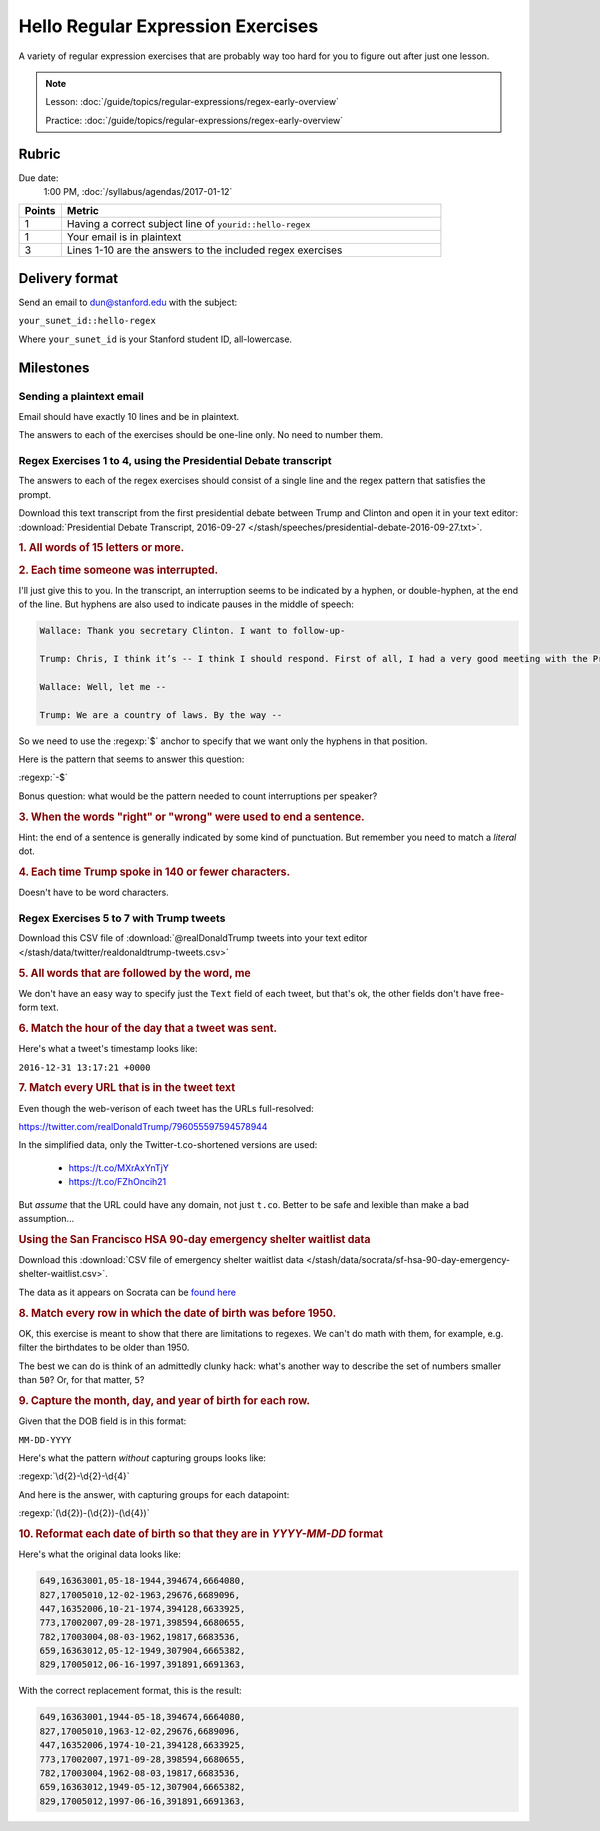 **********************************
Hello Regular Expression Exercises
**********************************

A variety of regular expression exercises that are probably way too hard for you to figure out after just one lesson.


.. note::


    Lesson: :doc:`/guide/topics/regular-expressions/regex-early-overview`


    Practice: :doc:`/guide/topics/regular-expressions/regex-early-overview`


Rubric
======

Due date:
    1:00 PM, :doc:`/syllabus/agendas/2017-01-12`

.. csv-table::
    :header: "Points", "Metric"
    :widths: 10, 90

    1,Having a correct subject line of ``yourid::hello-regex``
    1,Your email is in plaintext
    3,Lines 1-10 are the answers to the included regex exercises



Delivery format
===============

Send an email to dun@stanford.edu with the subject:

``your_sunet_id::hello-regex``

Where ``your_sunet_id`` is your Stanford student ID, all-lowercase.


Milestones
==========

Sending a plaintext email
-------------------------

Email should have exactly 10 lines and be in plaintext.

The answers to each of the exercises should be one-line only. No need to number them.




Regex Exercises 1 to 4, using the Presidential Debate transcript
----------------------------------------------------------------

The answers to each of the regex exercises should consist of a single line and the regex pattern that satisfies the prompt.



Download this text transcript from the first presidential debate between Trump and Clinton and open it in your text editor: :download:`Presidential Debate Transcript, 2016-09-27 </stash/speeches/presidential-debate-2016-09-27.txt>`.




.. rubric:: 1. All words of 15 letters or more.



.. rubric:: 2. Each time someone was interrupted.

I'll just give this to you. In the transcript, an interruption seems to be indicated by a hyphen, or double-hyphen, at the end of the line. But hyphens are also used to indicate pauses in the middle of speech:

.. code-block:: text

        Wallace: Thank you secretary Clinton. I want to follow-up-

        Trump: Chris, I think it’s -- I think I should respond. First of all, I had a very good meeting with the President of Mexico. Very nice man. We will be doing very much better with Mexico on trade deals. Believe me. The NAFTA deal signed by her husband is one of the worst deals ever made of any kind signed by anybody. It’s a disaster. Hillary Clinton wanted the wall. Hillary Clinton fought for the wall in 2006 or there abouts. Now, she never gets anything done, so naturally the wall wasn't built. But Hillary Clinton wanted the wall.

        Wallace: Well, let me --

        Trump: We are a country of laws. By the way --



So we need to use the :regexp:`$` anchor to specify that we want only the hyphens in that position.

Here is the pattern that seems to answer this question:

:regexp:`-$`


Bonus question: what would be the pattern needed to count interruptions per speaker?



.. rubric:: 3. When the words "right" or "wrong" were used to end a sentence.

Hint: the end of a sentence is generally indicated by some kind of punctuation. But remember you need to match a *literal* dot.


.. rubric:: 4. Each time Trump spoke in 140 or fewer characters.

Doesn't have to be word characters.





Regex Exercises 5 to 7 with Trump tweets
----------------------------------------



Download this CSV file of :download:`@realDonaldTrump tweets into your text editor </stash/data/twitter/realdonaldtrump-tweets.csv>`



.. rubric:: 5. All words that are followed by the word, me


We don't have an easy way to specify just the ``Text`` field of each tweet, but that's ok, the other fields don't have free-form text.


.. rubric::  6. Match the hour of the day that a tweet was sent.

Here's what a tweet's timestamp looks like:

``2016-12-31 13:17:21 +0000``




.. rubric::  7. Match every URL that is in the tweet text

Even though the web-verison of each tweet has the URLs full-resolved:

`<https://twitter.com/realDonaldTrump/796055597594578944>`_

In the simplified data, only the Twitter-t.co-shortened versions are used:

    - `<https://t.co/MXrAxYnTjY>`_
    - `<https://t.co/FZhOncih21>`_


But *assume* that the URL could have any domain, not just ``t.co``. Better to be safe and lexible than make a bad assumption...



.. rubric:: Using the San Francisco HSA 90-day emergency shelter waitlist data


Download this :download:`CSV file of emergency shelter waitlist data </stash/data/socrata/sf-hsa-90-day-emergency-shelter-waitlist.csv>`.

The data as it appears on Socrata can be `found here <https://data.sfgov.org/w/w4sk-nq57/ikek-yizv?cur=N8Bh_VodE4F&from=root>`_


.. rubric::  8. Match every row in which the date of birth was before 1950.

OK, this exercise is meant to show that there are limitations to regexes. We can't do math with them, for example, e.g. filter the birthdates to be older than 1950.

The best we can do is think of an admittedly clunky hack: what's another way to describe the set of numbers smaller than ``50``? Or, for that matter, ``5``?


.. rubric::  9. Capture the month, day, and year of birth for each row.

Given that the DOB field is in this format:


``MM-DD-YYYY``


Here's what the pattern *without* capturing groups looks like:


:regexp:`\d{2}-\d{2}-\d{4}`


And here is the answer, with capturing groups for each datapoint:

:regexp:`(\d{2})-(\d{2})-(\d{4})`


.. rubric::  10. Reformat each date of birth so that they are in `YYYY-MM-DD` format


Here's what the original data looks like:

.. code-block:: text

    649,16363001,05-18-1944,394674,6664080,
    827,17005010,12-02-1963,29676,6689096,
    447,16352006,10-21-1974,394128,6633925,
    773,17002007,09-28-1971,398594,6680655,
    782,17003004,08-03-1962,19817,6683536,
    659,16363012,05-12-1949,307904,6665382,
    829,17005012,06-16-1997,391891,6691363,

With the correct replacement format, this is the result:

.. code-block:: text

    649,16363001,1944-05-18,394674,6664080,
    827,17005010,1963-12-02,29676,6689096,
    447,16352006,1974-10-21,394128,6633925,
    773,17002007,1971-09-28,398594,6680655,
    782,17003004,1962-08-03,19817,6683536,
    659,16363012,1949-05-12,307904,6665382,
    829,17005012,1997-06-16,391891,6691363,
